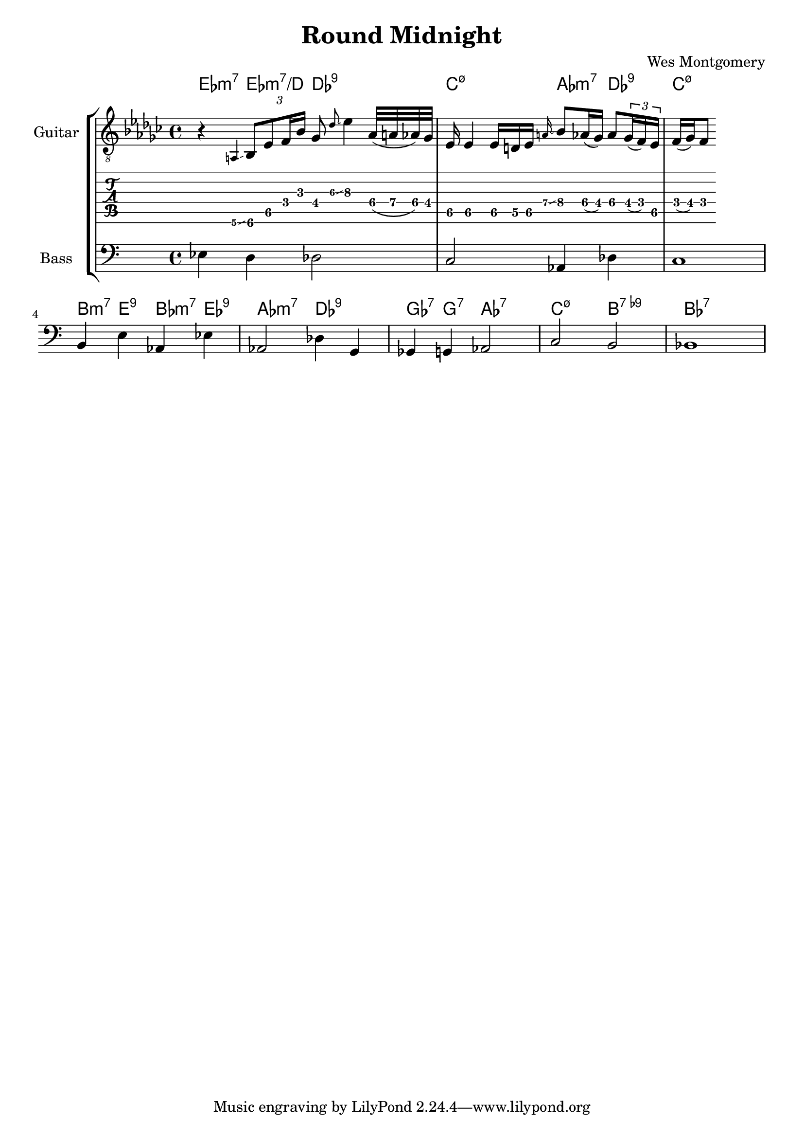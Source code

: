\version "2.24.3"

% returning to some tutorials:
% - guitar notation: https://lilypond.org/doc/v2.24/Documentation/notation/guitar
% - extended and altered chords: https://lilypond.org/doc/v2.24/Documentation/notation/chord-mode#extended-and-altered-chords
% - printing chord names: https://lilypond.org/doc/v2.24/Documentation/notation/displaying-chords#printing-chord-names
% - grace notes: 
% - glissando: 

% chord indicators
% chord name chart: https://lilypond.org/doc/v2.24/Documentation/notation/chord-name-chart
% I wonder whether there is a char you can use for the 
chordss = \new ChordNames {
  \chordmode {
    ees4:min7
    ees4:min7/d
    des2:9
    c2:min7.5-
    aes4:min7
    des4:9
    c1:min7.5-
    b4:min7
    e4:9
    bes4:min7
    ees4:9
    aes2:min7
    des2:9
    ges4:7
    g4:7
    aes2:7
    c2:min7.5-
    b2:7.9-
    bes1:7
  }
}

bass = {
  \time 4/4
  ees4 d4 des2
  c2 aes,4 des4
  c1
  b,4 e4 aes,4 ees4 
  aes,2 des4 g,4 
  ges,4 g,4 aes,2
  c2 b,2
  bes,1
}

guitar = {
  \key ees \minor
  \time 4/4
  r4 \grace {a,\6\glissando} \tuplet 3/2 { bes,8\6 ees8\5 f16 bes16 } ges8 \grace {des'\3\glissando} ees'4\3
  aes32\4( a32\4 aes32\4) ges32\4 ees16\5 ees4\5
  ees16\5 d16\5 ees16\5 \grace {a\4\glissando} bes8\4 aes16\4( ges16\4) aes8\4 
  \tuplet 3/2 {ges16\4( f16\4) ees16\5} f16\4( ges16\4) f8\4
}

\header{
  title = "Round Midnight"
  composer = "Wes Montgomery"
}

\score {
  \new StaffGroup <<
    \chords { \chordss }
    \new Staff \with {
      instrumentName = "Guitar"
    } {
      \clef "treble_8"
      \guitar
    }
    \new TabStaff {
      \guitar
    }
    \new Staff \with {
      instrumentName = "Bass"
    } {
      \clef "bass"
      \bass
    }
  >>
  \layout {
    \context {
      \Score
      \override Glissando.minimum-length = 2
      \override Glissando.springs-and-rods =
                          #ly:spanner::set-spacing-rods
      \omit StringNumber
    }    
  }  
}

